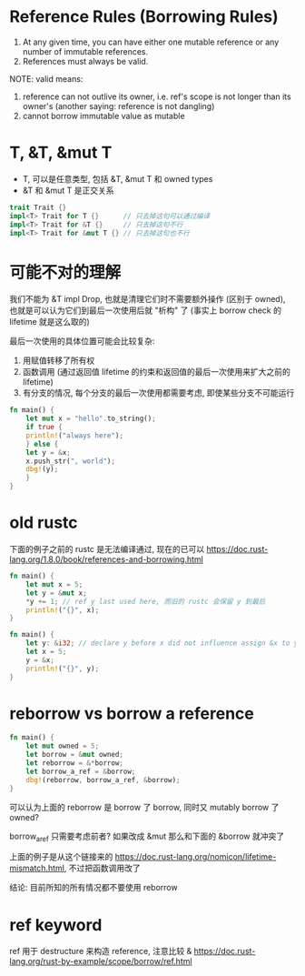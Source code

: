 * Reference Rules (Borrowing Rules)
1. At any given time, you can have either one mutable reference or any number of immutable references.
2. References must always be valid.

NOTE: valid means:
1. reference can not outlive its owner, i.e. ref's scope is not longer than its owner's (another saying: reference is not dangling)
2. cannot borrow immutable value as mutable

* T, &T, &mut T
+ T, 可以是任意类型, 包括 &T, &mut T 和 owned types
+ &T 和 &mut T 是正交关系

#+begin_src rust
trait Trait {}
impl<T> Trait for T {}      // 只去掉这句可以通过编译
impl<T> Trait for &T {}     // 只去掉这句不行
impl<T> Trait for &mut T {} // 只去掉这句也不行
#+end_src

* 可能不对的理解
我们不能为 &T impl Drop, 也就是清理它们时不需要额外操作 (区别于 owned), 也就是可以认为它们到最后一次使用后就 "析构" 了 (事实上 borrow check 的 lifetime 就是这么取的)

最后一次使用的具体位置可能会比较复杂:
1. 用赋值转移了所有权
2. 函数调用 (通过返回值 lifetime 的约束和返回值的最后一次使用来扩大之前的 lifetime)
3. 有分支的情况, 每个分支的最后一次使用都需要考虑, 即使某些分支不可能运行

#+begin_src rust
fn main() {
    let mut x = "hello".to_string();
    if true {
	println!("always here");
    } else {
	let y = &x;
	x.push_str(", world");
	dbg!(y);
    }
}
#+end_src

* old rustc
下面的例子之前的 rustc 是无法编译通过, 现在的已可以
https://doc.rust-lang.org/1.8.0/book/references-and-borrowing.html
#+begin_src rust
fn main() {
    let mut x = 5;
    let y = &mut x;
    *y += 1; // ref y last used here, 而旧的 rustc 会保留 y 到最后
    println!("{}", x);
}
#+end_src

#+begin_src rust
fn main() {
    let y: &i32; // declare y before x did not influence assign &x to y now
    let x = 5;
    y = &x;
    println!("{}", y);
}
#+end_src

* reborrow vs borrow a reference
#+begin_src rust
fn main() {
    let mut owned = 5;
    let borrow = &mut owned;
    let reborrow = &*borrow;
    let borrow_a_ref = &borrow;
    dbg!(reborrow, borrow_a_ref, &borrow);
}
#+end_src

可以认为上面的 reborrow  是 borrow 了 borrow, 同时又 mutably borrow 了 owned?

borrow_a_ref 只需要考虑前者? 如果改成 &mut 那么和下面的 &borrow 就冲突了

上面的例子是从这个链接来的 https://doc.rust-lang.org/nomicon/lifetime-mismatch.html, 不过把函数调用改了

结论: 目前所知的所有情况都不要使用 reborrow

* ref keyword
ref 用于 destructure 来构造 reference, 注意比较 &
https://doc.rust-lang.org/rust-by-example/scope/borrow/ref.html
